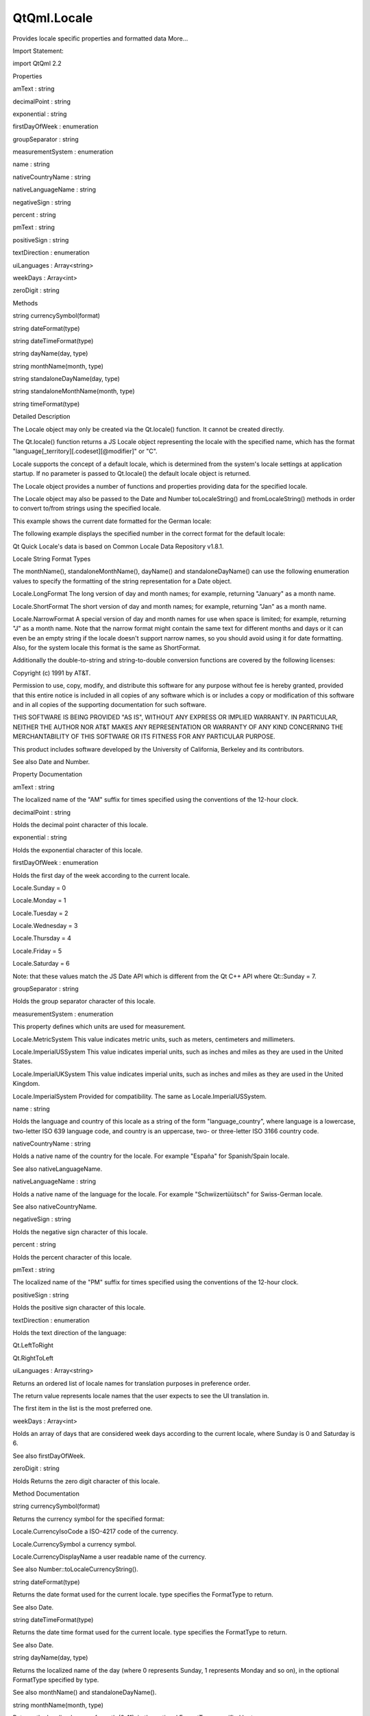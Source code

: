 QtQml.Locale
============

.. raw:: html

   <p>

Provides locale specific properties and formatted data More...

.. raw:: html

   </p>

.. raw:: html

   <!-- @@@Locale -->

.. raw:: html

   <table class="alignedsummary">

.. raw:: html

   <tr>

.. raw:: html

   <td class="memItemLeft rightAlign topAlign">

Import Statement:

.. raw:: html

   </td>

.. raw:: html

   <td class="memItemRight bottomAlign">

import QtQml 2.2

.. raw:: html

   </td>

.. raw:: html

   </tr>

.. raw:: html

   </table>

.. raw:: html

   <ul>

.. raw:: html

   </ul>

.. raw:: html

   <h2 id="properties">

Properties

.. raw:: html

   </h2>

.. raw:: html

   <ul>

.. raw:: html

   <li class="fn">

amText : string

.. raw:: html

   </li>

.. raw:: html

   <li class="fn">

decimalPoint : string

.. raw:: html

   </li>

.. raw:: html

   <li class="fn">

exponential : string

.. raw:: html

   </li>

.. raw:: html

   <li class="fn">

firstDayOfWeek : enumeration

.. raw:: html

   </li>

.. raw:: html

   <li class="fn">

groupSeparator : string

.. raw:: html

   </li>

.. raw:: html

   <li class="fn">

measurementSystem : enumeration

.. raw:: html

   </li>

.. raw:: html

   <li class="fn">

name : string

.. raw:: html

   </li>

.. raw:: html

   <li class="fn">

nativeCountryName : string

.. raw:: html

   </li>

.. raw:: html

   <li class="fn">

nativeLanguageName : string

.. raw:: html

   </li>

.. raw:: html

   <li class="fn">

negativeSign : string

.. raw:: html

   </li>

.. raw:: html

   <li class="fn">

percent : string

.. raw:: html

   </li>

.. raw:: html

   <li class="fn">

pmText : string

.. raw:: html

   </li>

.. raw:: html

   <li class="fn">

positiveSign : string

.. raw:: html

   </li>

.. raw:: html

   <li class="fn">

textDirection : enumeration

.. raw:: html

   </li>

.. raw:: html

   <li class="fn">

uiLanguages : Array<string>

.. raw:: html

   </li>

.. raw:: html

   <li class="fn">

weekDays : Array<int>

.. raw:: html

   </li>

.. raw:: html

   <li class="fn">

zeroDigit : string

.. raw:: html

   </li>

.. raw:: html

   </ul>

.. raw:: html

   <h2 id="methods">

Methods

.. raw:: html

   </h2>

.. raw:: html

   <ul>

.. raw:: html

   <li class="fn">

string currencySymbol(format)

.. raw:: html

   </li>

.. raw:: html

   <li class="fn">

string dateFormat(type)

.. raw:: html

   </li>

.. raw:: html

   <li class="fn">

string dateTimeFormat(type)

.. raw:: html

   </li>

.. raw:: html

   <li class="fn">

string dayName(day, type)

.. raw:: html

   </li>

.. raw:: html

   <li class="fn">

string monthName(month, type)

.. raw:: html

   </li>

.. raw:: html

   <li class="fn">

string standaloneDayName(day, type)

.. raw:: html

   </li>

.. raw:: html

   <li class="fn">

string standaloneMonthName(month, type)

.. raw:: html

   </li>

.. raw:: html

   <li class="fn">

string timeFormat(type)

.. raw:: html

   </li>

.. raw:: html

   </ul>

.. raw:: html

   <!-- $$$Locale-description -->

.. raw:: html

   <h2 id="details">

Detailed Description

.. raw:: html

   </h2>

.. raw:: html

   </p>

.. raw:: html

   <p>

The Locale object may only be created via the Qt.locale() function. It
cannot be created directly.

.. raw:: html

   </p>

.. raw:: html

   <p>

The Qt.locale() function returns a JS Locale object representing the
locale with the specified name, which has the format
"language[\_territory][.codeset][@modifier]" or "C".

.. raw:: html

   </p>

.. raw:: html

   <p>

Locale supports the concept of a default locale, which is determined
from the system's locale settings at application startup. If no
parameter is passed to Qt.locale() the default locale object is
returned.

.. raw:: html

   </p>

.. raw:: html

   <p>

The Locale object provides a number of functions and properties
providing data for the specified locale.

.. raw:: html

   </p>

.. raw:: html

   <p>

The Locale object may also be passed to the Date and Number
toLocaleString() and fromLocaleString() methods in order to convert
to/from strings using the specified locale.

.. raw:: html

   </p>

.. raw:: html

   <p>

This example shows the current date formatted for the German locale:

.. raw:: html

   </p>

.. raw:: html

   <pre class="cpp">import <span class="type">QtQuick</span> <span class="number">2.0</span>
   Text {
   text: <span class="string">&quot;The date is: &quot;</span> <span class="operator">+</span> Date()<span class="operator">.</span>toLocaleString(<span class="type"><a href="QtQml.Qt.md">Qt</a></span><span class="operator">.</span>locale(<span class="string">&quot;de_DE&quot;</span>))
   }</pre>

.. raw:: html

   <p>

The following example displays the specified number in the correct
format for the default locale:

.. raw:: html

   </p>

.. raw:: html

   <pre class="cpp">import <span class="type">QtQuick</span> <span class="number">2.0</span>
   Text {
   text: <span class="string">&quot;The value is: &quot;</span> <span class="operator">+</span> Number(<span class="number">23443.34</span>)<span class="operator">.</span>toLocaleString(<span class="type"><a href="QtQml.Qt.md">Qt</a></span><span class="operator">.</span>locale())
   }</pre>

.. raw:: html

   <p>

Qt Quick Locale's data is based on Common Locale Data Repository v1.8.1.

.. raw:: html

   </p>

.. raw:: html

   <h3>

Locale String Format Types

.. raw:: html

   </h3>

.. raw:: html

   <p>

The monthName(), standaloneMonthName(), dayName() and
standaloneDayName() can use the following enumeration values to specify
the formatting of the string representation for a Date object.

.. raw:: html

   </p>

.. raw:: html

   <ul>

.. raw:: html

   <li>

Locale.LongFormat The long version of day and month names; for example,
returning "January" as a month name.

.. raw:: html

   </li>

.. raw:: html

   <li>

Locale.ShortFormat The short version of day and month names; for
example, returning "Jan" as a month name.

.. raw:: html

   </li>

.. raw:: html

   <li>

Locale.NarrowFormat A special version of day and month names for use
when space is limited; for example, returning "J" as a month name. Note
that the narrow format might contain the same text for different months
and days or it can even be an empty string if the locale doesn't support
narrow names, so you should avoid using it for date formatting. Also,
for the system locale this format is the same as ShortFormat.

.. raw:: html

   </li>

.. raw:: html

   </ul>

.. raw:: html

   <p>

Additionally the double-to-string and string-to-double conversion
functions are covered by the following licenses:

.. raw:: html

   </p>

.. raw:: html

   <p>

Copyright (c) 1991 by AT&T.

.. raw:: html

   </p>

.. raw:: html

   <p>

Permission to use, copy, modify, and distribute this software for any
purpose without fee is hereby granted, provided that this entire notice
is included in all copies of any software which is or includes a copy or
modification of this software and in all copies of the supporting
documentation for such software.

.. raw:: html

   </p>

.. raw:: html

   <p>

THIS SOFTWARE IS BEING PROVIDED "AS IS", WITHOUT ANY EXPRESS OR IMPLIED
WARRANTY. IN PARTICULAR, NEITHER THE AUTHOR NOR AT&T MAKES ANY
REPRESENTATION OR WARRANTY OF ANY KIND CONCERNING THE MERCHANTABILITY OF
THIS SOFTWARE OR ITS FITNESS FOR ANY PARTICULAR PURPOSE.

.. raw:: html

   </p>

.. raw:: html

   <p>

This product includes software developed by the University of
California, Berkeley and its contributors.

.. raw:: html

   </p>

.. raw:: html

   <p>

See also Date and Number.

.. raw:: html

   </p>

.. raw:: html

   <!-- @@@Locale -->

.. raw:: html

   <h2>

Property Documentation

.. raw:: html

   </h2>

.. raw:: html

   <!-- $$$amText -->

.. raw:: html

   <table class="qmlname">

.. raw:: html

   <tr valign="top" id="amText-prop">

.. raw:: html

   <td class="tblQmlPropNode">

.. raw:: html

   <p>

amText : string

.. raw:: html

   </p>

.. raw:: html

   </td>

.. raw:: html

   </tr>

.. raw:: html

   </table>

.. raw:: html

   <p>

The localized name of the "AM" suffix for times specified using the
conventions of the 12-hour clock.

.. raw:: html

   </p>

.. raw:: html

   <!-- @@@amText -->

.. raw:: html

   <table class="qmlname">

.. raw:: html

   <tr valign="top" id="decimalPoint-prop">

.. raw:: html

   <td class="tblQmlPropNode">

.. raw:: html

   <p>

decimalPoint : string

.. raw:: html

   </p>

.. raw:: html

   </td>

.. raw:: html

   </tr>

.. raw:: html

   </table>

.. raw:: html

   <p>

Holds the decimal point character of this locale.

.. raw:: html

   </p>

.. raw:: html

   <!-- @@@decimalPoint -->

.. raw:: html

   <table class="qmlname">

.. raw:: html

   <tr valign="top" id="exponential-prop">

.. raw:: html

   <td class="tblQmlPropNode">

.. raw:: html

   <p>

exponential : string

.. raw:: html

   </p>

.. raw:: html

   </td>

.. raw:: html

   </tr>

.. raw:: html

   </table>

.. raw:: html

   <p>

Holds the exponential character of this locale.

.. raw:: html

   </p>

.. raw:: html

   <!-- @@@exponential -->

.. raw:: html

   <table class="qmlname">

.. raw:: html

   <tr valign="top" id="firstDayOfWeek-prop">

.. raw:: html

   <td class="tblQmlPropNode">

.. raw:: html

   <p>

firstDayOfWeek : enumeration

.. raw:: html

   </p>

.. raw:: html

   </td>

.. raw:: html

   </tr>

.. raw:: html

   </table>

.. raw:: html

   <p>

Holds the first day of the week according to the current locale.

.. raw:: html

   </p>

.. raw:: html

   <ul>

.. raw:: html

   <li>

Locale.Sunday = 0

.. raw:: html

   </li>

.. raw:: html

   <li>

Locale.Monday = 1

.. raw:: html

   </li>

.. raw:: html

   <li>

Locale.Tuesday = 2

.. raw:: html

   </li>

.. raw:: html

   <li>

Locale.Wednesday = 3

.. raw:: html

   </li>

.. raw:: html

   <li>

Locale.Thursday = 4

.. raw:: html

   </li>

.. raw:: html

   <li>

Locale.Friday = 5

.. raw:: html

   </li>

.. raw:: html

   <li>

Locale.Saturday = 6

.. raw:: html

   </li>

.. raw:: html

   </ul>

.. raw:: html

   <p>

Note: that these values match the JS Date API which is different from
the Qt C++ API where Qt::Sunday = 7.

.. raw:: html

   </p>

.. raw:: html

   <!-- @@@firstDayOfWeek -->

.. raw:: html

   <table class="qmlname">

.. raw:: html

   <tr valign="top" id="groupSeparator-prop">

.. raw:: html

   <td class="tblQmlPropNode">

.. raw:: html

   <p>

groupSeparator : string

.. raw:: html

   </p>

.. raw:: html

   </td>

.. raw:: html

   </tr>

.. raw:: html

   </table>

.. raw:: html

   <p>

Holds the group separator character of this locale.

.. raw:: html

   </p>

.. raw:: html

   <!-- @@@groupSeparator -->

.. raw:: html

   <table class="qmlname">

.. raw:: html

   <tr valign="top" id="measurementSystem-prop">

.. raw:: html

   <td class="tblQmlPropNode">

.. raw:: html

   <p>

measurementSystem : enumeration

.. raw:: html

   </p>

.. raw:: html

   </td>

.. raw:: html

   </tr>

.. raw:: html

   </table>

.. raw:: html

   <p>

This property defines which units are used for measurement.

.. raw:: html

   </p>

.. raw:: html

   <ul>

.. raw:: html

   <li>

Locale.MetricSystem This value indicates metric units, such as meters,
centimeters and millimeters.

.. raw:: html

   </li>

.. raw:: html

   <li>

Locale.ImperialUSSystem This value indicates imperial units, such as
inches and miles as they are used in the United States.

.. raw:: html

   </li>

.. raw:: html

   <li>

Locale.ImperialUKSystem This value indicates imperial units, such as
inches and miles as they are used in the United Kingdom.

.. raw:: html

   </li>

.. raw:: html

   <li>

Locale.ImperialSystem Provided for compatibility. The same as
Locale.ImperialUSSystem.

.. raw:: html

   </li>

.. raw:: html

   </ul>

.. raw:: html

   <!-- @@@measurementSystem -->

.. raw:: html

   <table class="qmlname">

.. raw:: html

   <tr valign="top" id="name-prop">

.. raw:: html

   <td class="tblQmlPropNode">

.. raw:: html

   <p>

name : string

.. raw:: html

   </p>

.. raw:: html

   </td>

.. raw:: html

   </tr>

.. raw:: html

   </table>

.. raw:: html

   <p>

Holds the language and country of this locale as a string of the form
"language\_country", where language is a lowercase, two-letter ISO 639
language code, and country is an uppercase, two- or three-letter ISO
3166 country code.

.. raw:: html

   </p>

.. raw:: html

   <!-- @@@name -->

.. raw:: html

   <table class="qmlname">

.. raw:: html

   <tr valign="top" id="nativeCountryName-prop">

.. raw:: html

   <td class="tblQmlPropNode">

.. raw:: html

   <p>

nativeCountryName : string

.. raw:: html

   </p>

.. raw:: html

   </td>

.. raw:: html

   </tr>

.. raw:: html

   </table>

.. raw:: html

   <p>

Holds a native name of the country for the locale. For example "España"
for Spanish/Spain locale.

.. raw:: html

   </p>

.. raw:: html

   <p>

See also nativeLanguageName.

.. raw:: html

   </p>

.. raw:: html

   <!-- @@@nativeCountryName -->

.. raw:: html

   <table class="qmlname">

.. raw:: html

   <tr valign="top" id="nativeLanguageName-prop">

.. raw:: html

   <td class="tblQmlPropNode">

.. raw:: html

   <p>

nativeLanguageName : string

.. raw:: html

   </p>

.. raw:: html

   </td>

.. raw:: html

   </tr>

.. raw:: html

   </table>

.. raw:: html

   <p>

Holds a native name of the language for the locale. For example
"Schwiizertüütsch" for Swiss-German locale.

.. raw:: html

   </p>

.. raw:: html

   <p>

See also nativeCountryName.

.. raw:: html

   </p>

.. raw:: html

   <!-- @@@nativeLanguageName -->

.. raw:: html

   <table class="qmlname">

.. raw:: html

   <tr valign="top" id="negativeSign-prop">

.. raw:: html

   <td class="tblQmlPropNode">

.. raw:: html

   <p>

negativeSign : string

.. raw:: html

   </p>

.. raw:: html

   </td>

.. raw:: html

   </tr>

.. raw:: html

   </table>

.. raw:: html

   <p>

Holds the negative sign character of this locale.

.. raw:: html

   </p>

.. raw:: html

   <!-- @@@negativeSign -->

.. raw:: html

   <table class="qmlname">

.. raw:: html

   <tr valign="top" id="percent-prop">

.. raw:: html

   <td class="tblQmlPropNode">

.. raw:: html

   <p>

percent : string

.. raw:: html

   </p>

.. raw:: html

   </td>

.. raw:: html

   </tr>

.. raw:: html

   </table>

.. raw:: html

   <p>

Holds the percent character of this locale.

.. raw:: html

   </p>

.. raw:: html

   <!-- @@@percent -->

.. raw:: html

   <table class="qmlname">

.. raw:: html

   <tr valign="top" id="pmText-prop">

.. raw:: html

   <td class="tblQmlPropNode">

.. raw:: html

   <p>

pmText : string

.. raw:: html

   </p>

.. raw:: html

   </td>

.. raw:: html

   </tr>

.. raw:: html

   </table>

.. raw:: html

   <p>

The localized name of the "PM" suffix for times specified using the
conventions of the 12-hour clock.

.. raw:: html

   </p>

.. raw:: html

   <!-- @@@pmText -->

.. raw:: html

   <table class="qmlname">

.. raw:: html

   <tr valign="top" id="positiveSign-prop">

.. raw:: html

   <td class="tblQmlPropNode">

.. raw:: html

   <p>

positiveSign : string

.. raw:: html

   </p>

.. raw:: html

   </td>

.. raw:: html

   </tr>

.. raw:: html

   </table>

.. raw:: html

   <p>

Holds the positive sign character of this locale.

.. raw:: html

   </p>

.. raw:: html

   <!-- @@@positiveSign -->

.. raw:: html

   <table class="qmlname">

.. raw:: html

   <tr valign="top" id="textDirection-prop">

.. raw:: html

   <td class="tblQmlPropNode">

.. raw:: html

   <p>

textDirection : enumeration

.. raw:: html

   </p>

.. raw:: html

   </td>

.. raw:: html

   </tr>

.. raw:: html

   </table>

.. raw:: html

   <p>

Holds the text direction of the language:

.. raw:: html

   </p>

.. raw:: html

   <ul>

.. raw:: html

   <li>

Qt.LeftToRight

.. raw:: html

   </li>

.. raw:: html

   <li>

Qt.RightToLeft

.. raw:: html

   </li>

.. raw:: html

   </ul>

.. raw:: html

   <!-- @@@textDirection -->

.. raw:: html

   <table class="qmlname">

.. raw:: html

   <tr valign="top" id="uiLanguages-prop">

.. raw:: html

   <td class="tblQmlPropNode">

.. raw:: html

   <p>

uiLanguages : Array<string>

.. raw:: html

   </p>

.. raw:: html

   </td>

.. raw:: html

   </tr>

.. raw:: html

   </table>

.. raw:: html

   <p>

Returns an ordered list of locale names for translation purposes in
preference order.

.. raw:: html

   </p>

.. raw:: html

   <p>

The return value represents locale names that the user expects to see
the UI translation in.

.. raw:: html

   </p>

.. raw:: html

   <p>

The first item in the list is the most preferred one.

.. raw:: html

   </p>

.. raw:: html

   <!-- @@@uiLanguages -->

.. raw:: html

   <table class="qmlname">

.. raw:: html

   <tr valign="top" id="weekDays-prop">

.. raw:: html

   <td class="tblQmlPropNode">

.. raw:: html

   <p>

weekDays : Array<int>

.. raw:: html

   </p>

.. raw:: html

   </td>

.. raw:: html

   </tr>

.. raw:: html

   </table>

.. raw:: html

   <p>

Holds an array of days that are considered week days according to the
current locale, where Sunday is 0 and Saturday is 6.

.. raw:: html

   </p>

.. raw:: html

   <p>

See also firstDayOfWeek.

.. raw:: html

   </p>

.. raw:: html

   <!-- @@@weekDays -->

.. raw:: html

   <table class="qmlname">

.. raw:: html

   <tr valign="top" id="zeroDigit-prop">

.. raw:: html

   <td class="tblQmlPropNode">

.. raw:: html

   <p>

zeroDigit : string

.. raw:: html

   </p>

.. raw:: html

   </td>

.. raw:: html

   </tr>

.. raw:: html

   </table>

.. raw:: html

   <p>

Holds Returns the zero digit character of this locale.

.. raw:: html

   </p>

.. raw:: html

   <!-- @@@zeroDigit -->

.. raw:: html

   <h2>

Method Documentation

.. raw:: html

   </h2>

.. raw:: html

   <!-- $$$currencySymbol -->

.. raw:: html

   <table class="qmlname">

.. raw:: html

   <tr valign="top" id="currencySymbol-method">

.. raw:: html

   <td class="tblQmlFuncNode">

.. raw:: html

   <p>

string currencySymbol(format)

.. raw:: html

   </p>

.. raw:: html

   </td>

.. raw:: html

   </tr>

.. raw:: html

   </table>

.. raw:: html

   <p>

Returns the currency symbol for the specified format:

.. raw:: html

   </p>

.. raw:: html

   <ul>

.. raw:: html

   <li>

Locale.CurrencyIsoCode a ISO-4217 code of the currency.

.. raw:: html

   </li>

.. raw:: html

   <li>

Locale.CurrencySymbol a currency symbol.

.. raw:: html

   </li>

.. raw:: html

   <li>

Locale.CurrencyDisplayName a user readable name of the currency.

.. raw:: html

   </li>

.. raw:: html

   </ul>

.. raw:: html

   <p>

See also Number::toLocaleCurrencyString().

.. raw:: html

   </p>

.. raw:: html

   <!-- @@@currencySymbol -->

.. raw:: html

   <table class="qmlname">

.. raw:: html

   <tr valign="top" id="dateFormat-method">

.. raw:: html

   <td class="tblQmlFuncNode">

.. raw:: html

   <p>

string dateFormat(type)

.. raw:: html

   </p>

.. raw:: html

   </td>

.. raw:: html

   </tr>

.. raw:: html

   </table>

.. raw:: html

   <p>

Returns the date format used for the current locale. type specifies the
FormatType to return.

.. raw:: html

   </p>

.. raw:: html

   <p>

See also Date.

.. raw:: html

   </p>

.. raw:: html

   <!-- @@@dateFormat -->

.. raw:: html

   <table class="qmlname">

.. raw:: html

   <tr valign="top" id="dateTimeFormat-method">

.. raw:: html

   <td class="tblQmlFuncNode">

.. raw:: html

   <p>

string dateTimeFormat(type)

.. raw:: html

   </p>

.. raw:: html

   </td>

.. raw:: html

   </tr>

.. raw:: html

   </table>

.. raw:: html

   <p>

Returns the date time format used for the current locale. type specifies
the FormatType to return.

.. raw:: html

   </p>

.. raw:: html

   <p>

See also Date.

.. raw:: html

   </p>

.. raw:: html

   <!-- @@@dateTimeFormat -->

.. raw:: html

   <table class="qmlname">

.. raw:: html

   <tr valign="top" id="dayName-method">

.. raw:: html

   <td class="tblQmlFuncNode">

.. raw:: html

   <p>

string dayName(day, type)

.. raw:: html

   </p>

.. raw:: html

   </td>

.. raw:: html

   </tr>

.. raw:: html

   </table>

.. raw:: html

   <p>

Returns the localized name of the day (where 0 represents Sunday, 1
represents Monday and so on), in the optional FormatType specified by
type.

.. raw:: html

   </p>

.. raw:: html

   <p>

See also monthName() and standaloneDayName().

.. raw:: html

   </p>

.. raw:: html

   <!-- @@@dayName -->

.. raw:: html

   <table class="qmlname">

.. raw:: html

   <tr valign="top" id="monthName-method">

.. raw:: html

   <td class="tblQmlFuncNode">

.. raw:: html

   <p>

string monthName(month, type)

.. raw:: html

   </p>

.. raw:: html

   </td>

.. raw:: html

   </tr>

.. raw:: html

   </table>

.. raw:: html

   <p>

Returns the localized name of month (0-11), in the optional FormatType
specified by type.

.. raw:: html

   </p>

.. raw:: html

   <p>

Note: the QLocale C++ API expects a range of (1-12), however
Locale.monthName() expects 0-11 as per the JS Date object.

.. raw:: html

   </p>

.. raw:: html

   <p>

See also dayName() and standaloneMonthName().

.. raw:: html

   </p>

.. raw:: html

   <!-- @@@monthName -->

.. raw:: html

   <table class="qmlname">

.. raw:: html

   <tr valign="top" id="standaloneDayName-method">

.. raw:: html

   <td class="tblQmlFuncNode">

.. raw:: html

   <p>

string standaloneDayName(day, type)

.. raw:: html

   </p>

.. raw:: html

   </td>

.. raw:: html

   </tr>

.. raw:: html

   </table>

.. raw:: html

   <p>

Returns the localized name of the day (where 0 represents Sunday, 1
represents Monday and so on) that is used as a standalone text, in the
FormatType specified by type.

.. raw:: html

   </p>

.. raw:: html

   <p>

If the locale information does not specify the standalone day name then
return value is the same as in dayName().

.. raw:: html

   </p>

.. raw:: html

   <p>

See also dayName() and standaloneMonthName().

.. raw:: html

   </p>

.. raw:: html

   <!-- @@@standaloneDayName -->

.. raw:: html

   <table class="qmlname">

.. raw:: html

   <tr valign="top" id="standaloneMonthName-method">

.. raw:: html

   <td class="tblQmlFuncNode">

.. raw:: html

   <p>

string standaloneMonthName(month, type)

.. raw:: html

   </p>

.. raw:: html

   </td>

.. raw:: html

   </tr>

.. raw:: html

   </table>

.. raw:: html

   <p>

Returns the localized name of month (0-11) that is used as a standalone
text, in the optional FormatType specified by type.

.. raw:: html

   </p>

.. raw:: html

   <p>

If the locale information doesn't specify the standalone month name then
return value is the same as in monthName().

.. raw:: html

   </p>

.. raw:: html

   <p>

Note: the QLocale C++ API expects a range of (1-12), however
Locale.standaloneMonthName() expects 0-11 as per the JS Date object.

.. raw:: html

   </p>

.. raw:: html

   <p>

See also monthName() and standaloneDayName().

.. raw:: html

   </p>

.. raw:: html

   <!-- @@@standaloneMonthName -->

.. raw:: html

   <table class="qmlname">

.. raw:: html

   <tr valign="top" id="timeFormat-method">

.. raw:: html

   <td class="tblQmlFuncNode">

.. raw:: html

   <p>

string timeFormat(type)

.. raw:: html

   </p>

.. raw:: html

   </td>

.. raw:: html

   </tr>

.. raw:: html

   </table>

.. raw:: html

   <p>

Returns the time format used for the current locale. type specifies the
FormatType to return.

.. raw:: html

   </p>

.. raw:: html

   <p>

See also Date.

.. raw:: html

   </p>

.. raw:: html

   <!-- @@@timeFormat -->


